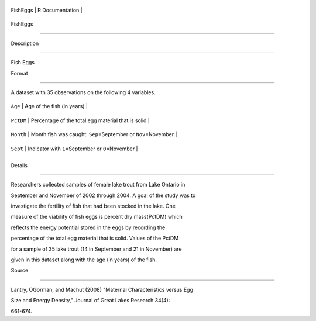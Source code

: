 +------------+-------------------+
| FishEggs   | R Documentation   |
+------------+-------------------+

FishEggs
--------

Description
~~~~~~~~~~~

Fish Eggs

Format
~~~~~~

A dataset with 35 observations on the following 4 variables.

+-------------+--------------------------------------------------------------------+
| ``Age``     | Age of the fish (in years)                                         |
+-------------+--------------------------------------------------------------------+
| ``PctDM``   | Percentage of the total egg material that is solid                 |
+-------------+--------------------------------------------------------------------+
| ``Month``   | Month fish was caught: ``Sep``\ =September or ``Nov``\ =November   |
+-------------+--------------------------------------------------------------------+
| ``Sept``    | Indicator with ``1``\ =September or ``0``\ =November               |
+-------------+--------------------------------------------------------------------+
+-------------+--------------------------------------------------------------------+

Details
~~~~~~~

Researchers collected samples of female lake trout from Lake Ontario in
September and November of 2002 through 2004. A goal of the study was to
investigate the fertility of fish that had been stocked in the lake. One
measure of the viability of fish eggs is percent dry mass(PctDM) which
reflects the energy potential stored in the eggs by recording the
percentage of the total egg material that is solid. Values of the PctDM
for a sample of 35 lake trout (14 in September and 21 in November) are
given in this dataset along with the age (in years) of the fish.

Source
~~~~~~

Lantry, OGorman, and Machut (2008) "Maternal Characteristics versus Egg
Size and Energy Density," Journal of Great Lakes Research 34(4):
661-674.
